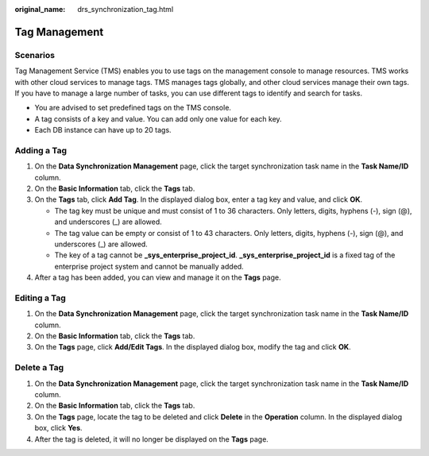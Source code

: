 :original_name: drs_synchronization_tag.html

.. _drs_synchronization_tag:

Tag Management
==============

Scenarios
---------

Tag Management Service (TMS) enables you to use tags on the management console to manage resources. TMS works with other cloud services to manage tags. TMS manages tags globally, and other cloud services manage their own tags. If you have to manage a large number of tasks, you can use different tags to identify and search for tasks.

-  You are advised to set predefined tags on the TMS console.
-  A tag consists of a key and value. You can add only one value for each key.
-  Each DB instance can have up to 20 tags.

Adding a Tag
------------

#. On the **Data Synchronization Management** page, click the target synchronization task name in the **Task Name/ID** column.
#. On the **Basic Information** tab, click the **Tags** tab.
#. On the **Tags** tab, click **Add Tag**. In the displayed dialog box, enter a tag key and value, and click **OK**.

   -  The tag key must be unique and must consist of 1 to 36 characters. Only letters, digits, hyphens (-), sign (@), and underscores (_) are allowed.
   -  The tag value can be empty or consist of 1 to 43 characters. Only letters, digits, hyphens (-), sign (@), and underscores (_) are allowed.
   -  The key of a tag cannot be **\_sys_enterprise_project_id**. **\_sys_enterprise_project_id** is a fixed tag of the enterprise project system and cannot be manually added.

#. After a tag has been added, you can view and manage it on the **Tags** page.

Editing a Tag
-------------

#. On the **Data Synchronization Management** page, click the target synchronization task name in the **Task Name/ID** column.
#. On the **Basic Information** tab, click the **Tags** tab.
#. On the **Tags** page, click **Add/Edit Tags**. In the displayed dialog box, modify the tag and click **OK**.

Delete a Tag
------------

#. On the **Data Synchronization Management** page, click the target synchronization task name in the **Task Name/ID** column.
#. On the **Basic Information** tab, click the **Tags** tab.
#. On the **Tags** page, locate the tag to be deleted and click **Delete** in the **Operation** column. In the displayed dialog box, click **Yes**.
#. After the tag is deleted, it will no longer be displayed on the **Tags** page.
